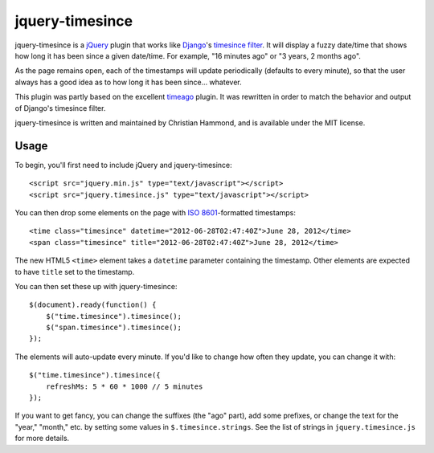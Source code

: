 jquery-timesince
================

jquery-timesince is a jQuery_ plugin that works like Django_'s `timesince
filter`_. It will display a fuzzy date/time that shows how long it has been
since a given date/time. For example, "16 minutes ago" or "3 years, 2 months
ago".

As the page remains open, each of the timestamps will update periodically
(defaults to every minute), so that the user always has a good idea as to
how long it has been since... whatever.

This plugin was partly based on the excellent timeago_ plugin. It was
rewritten in order to match the behavior and output of Django's timesince
filter.

jquery-timesince is written and maintained by Christian Hammond, and is
available under the MIT license.


Usage
-----

To begin, you'll first need to include jQuery and jquery-timesince::

    <script src="jquery.min.js" type="text/javascript"></script>
    <script src="jquery.timesince.js" type="text/javascript"></script>

You can then drop some elements on the page with `ISO 8601`_-formatted
timestamps::

    <time class="timesince" datetime="2012-06-28T02:47:40Z">June 28, 2012</time>
    <span class="timesince" title="2012-06-28T02:47:40Z">June 28, 2012</time>

The new HTML5 ``<time>`` element takes a ``datetime`` parameter containing
the timestamp. Other elements are expected to have ``title`` set to the
timestamp.

You can then set these up with jquery-timesince::

    $(document).ready(function() {
        $("time.timesince").timesince();
        $("span.timesince").timesince();
    });

The elements will auto-update every minute. If you'd like to change how
often they update, you can change it with::

    $("time.timesince").timesince({
        refreshMs: 5 * 60 * 1000 // 5 minutes
    });

If you want to get fancy, you can change the suffixes (the "ago" part), add
some prefixes, or change the text for the "year," "month," etc. by
setting some values in ``$.timesince.strings``. See the list of strings in
``jquery.timesince.js`` for more details.


.. _jQuery: http://www.jquery.com
.. _Django: http://www.djangoproject.com
.. _`timesince filter`: https://docs.djangoproject.com/en/dev/ref/templates/builtins/#timesince
.. _timeago: http://timeago.yarp.com/
.. _`ISO 8601`: http://en.wikipedia.org/wiki/ISO_8601
